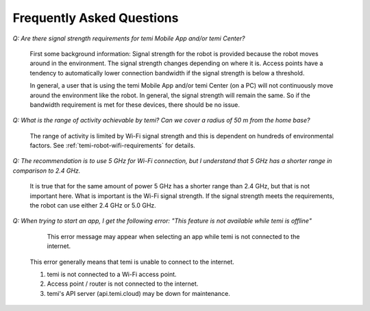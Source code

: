 **************************
Frequently Asked Questions
**************************

`Q: Are there signal strength requirements for temi Mobile App and/or temi Center?`

  First some background information: Signal strength for the robot is provided because the robot moves around in the environment. The signal strength changes depending on where it is. Access points have a tendency to automatically lower connection bandwidth if the signal strength is below a threshold.

  In general, a user that is using the temi Mobile App and/or temi Center (on a PC) will not continuously move around the environment like the robot. In general, the signal strength will remain the same. So if the bandwidth requirement is met for these devices, there should be no issue.

`Q: What is the range of activity achievable by temi? Can we cover a radius of 50 m from the home base?`

  The range of activity is limited by Wi-Fi signal strength and this is dependent on hundreds of environmental factors. See :ref:`temi-robot-wifi-requirements` for details.

`Q: The recommendation is to use 5 GHz for Wi-Fi connection, but I understand that 5 GHz has a shorter range in comparison to 2.4 GHz.`

  It is true that for the same amount of power 5 GHz has a shorter range than 2.4 GHz, but that is not important here. What is important is the Wi-Fi signal strength. If the signal strength meets the requirements, the robot can use either 2.4 GHz or 5.0 GHz.

`Q: When trying to start an app, I get the following error: "This feature is not available while temi is offline"`

  .. figure:: assets/images/faq/offline-error-en.jpg
    :alt: Offline error

    This error message may appear when selecting an app while temi is not connected to the internet.

  This error generally means that temi is unable to connect to the internet. 
  
  #. temi is not connected to a Wi-Fi access point.
  #. Access point / router is not connected to the internet.
  #. temi's API server (api.temi.cloud) may be down for maintenance.